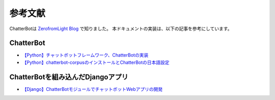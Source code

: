====================================================================
参考文献
====================================================================

ChatterBotは `ZerofromLight Blog <https://zerofromlight.com/blogs/>`_ で知りました。
本ドキュメントの実装は、以下の記事を参考にしています。

ChatterBot
====================================================================

* `【Python】チャットボットフレームワーク、ChatterBotの実装 <https://zerofromlight.com/blogs/detail/91/>`_
* `【Python】chatterbot-corpusのインストールとChatterBotの日本語設定 <https://zerofromlight.com/blogs/detail/92/>`_

ChatterBotを組み込んだDjangoアプリ
====================================================================

* `【Django】ChatterBotモジュールでチャットボットWebアプリの開発 <https://zerofromlight.com/blogs/detail/93/>`_
